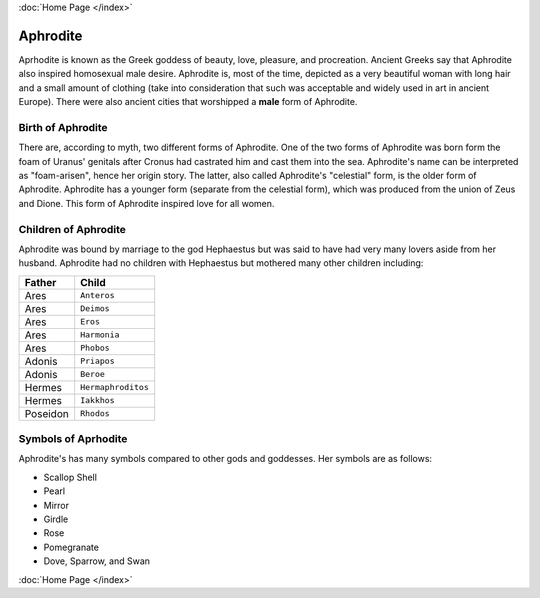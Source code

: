 :doc:`Home Page </index>`

Aphrodite
=========

.. image:: aphrodite.jpg
	:width: 50%

Aprhodite is known as the Greek goddess of beauty, love, pleasure, and 
procreation. Ancient Greeks say that Aphrodite also inspired homosexual 
male desire. Aphrodite is, most of the time, depicted as a very beautiful woman 
with long hair and a small amount of clothing (take into consideration that 
such was acceptable and widely used in art in ancient Europe). There were also 
ancient cities that worshipped a **male** form of Aphrodite.

Birth of Aphrodite
~~~~~~~~~~~~~~~~~~
There are, according to myth, two different forms of Aphrodite. One of the two 
forms of Aphrodite was born form the foam of Uranus' genitals after Cronus had 
castrated him and cast them into the sea. Aphrodite's name can be interpreted as
"foam-arisen", hence her origin story. The latter, also called Aphrodite's 
"celestial" form, is the older form of Aphrodite. Aphrodite has a younger form 
(separate from the celestial form), which was produced from the union of Zeus 
and Dione. This form of Aphrodite inspired love for all women.

Children of Aphrodite
~~~~~~~~~~~~~~~~~~~~~
Aphrodite was bound by marriage to the god Hephaestus but was said to have had 
very many lovers aside from her husband. Aphrodite had no children with
Hephaestus but mothered many other children including:

============= ====================
Father        Child
============= ====================
Ares          ``Anteros``
Ares          ``Deimos``
Ares          ``Eros``
Ares          ``Harmonia``
Ares          ``Phobos``
Adonis        ``Priapos``
Adonis        ``Beroe``
Hermes        ``Hermaphroditos``
Hermes        ``Iakkhos``
Poseidon      ``Rhodos``
============= ====================

Symbols of Aprhodite
~~~~~~~~~~~~~~~~~~~~

Aphrodite's has many symbols compared to other gods and goddesses. Her symbols
are as follows:

* Scallop Shell
* Pearl
* Mirror
* Girdle
* Rose
* Pomegranate
* Dove, Sparrow, and Swan

:doc:`Home Page </index>`
